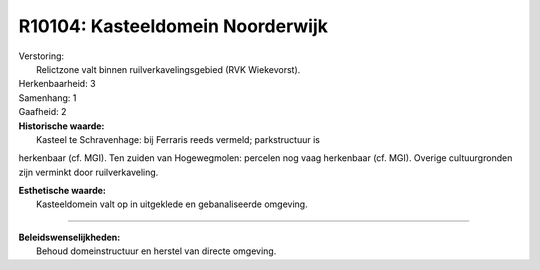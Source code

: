 R10104: Kasteeldomein Noorderwijk
=================================

| Verstoring:
|  Relictzone valt binnen ruilverkavelingsgebied (RVK Wiekevorst).

| Herkenbaarheid: 3

| Samenhang: 1

| Gaafheid: 2

| **Historische waarde:**
|  Kasteel te Schravenhage: bij Ferraris reeds vermeld; parkstructuur is
herkenbaar (cf. MGI). Ten zuiden van Hogewegmolen: percelen nog vaag
herkenbaar (cf. MGI). Overige cultuurgronden zijn verminkt door
ruilverkaveling.

| **Esthetische waarde:**
|  Kasteeldomein valt op in uitgeklede en gebanaliseerde omgeving.

--------------

| **Beleidswenselijkheden:**
|  Behoud domeinstructuur en herstel van directe omgeving.
